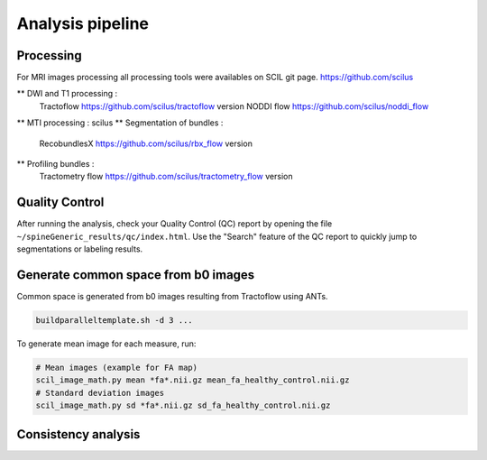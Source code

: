 Analysis pipeline
=================

Processing
---------------
For MRI images processing all processing tools were availables on SCIL git page.
https://github.com/scilus


** DWI and T1 processing :
    Tractoflow      https://github.com/scilus/tractoflow version
    NODDI flow      https://github.com/scilus/noddi_flow
** MTI processing : scilus
** Segmentation of bundles :
    RecobundlesX      https://github.com/scilus/rbx_flow version
** Profiling bundles :
    Tractometry flow  https://github.com/scilus/tractometry_flow version


Quality Control
---------------

After running the analysis, check your Quality Control (QC) report by
opening the file ``~/spineGeneric_results/qc/index.html``. Use the "Search"
feature of the QC report to quickly jump to segmentations or labeling
results.


Generate common space from b0 images
------------------------------------

Common space is generated from b0 images resulting from Tractoflow using ANTs.

.. code-block:: bash

  buildparalleltemplate.sh -d 3 ...


To generate mean image for each measure, run:

.. code-block:: python

  # Mean images (example for FA map)
  scil_image_math.py mean *fa*.nii.gz mean_fa_healthy_control.nii.gz
  # Standard deviation images
  scil_image_math.py sd *fa*.nii.gz sd_fa_healthy_control.nii.gz



Consistency analysis
-------
